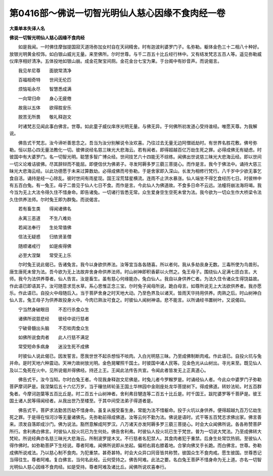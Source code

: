 第0416部～佛说一切智光明仙人慈心因缘不食肉经一卷
====================================================

**大乘单本失译人名**

**佛说一切智光明仙人慈心因缘不食肉经**


　　如是我闻。一时佛住摩伽提国寂灭道场弥加女村自在天祠精舍。时有迦波利婆罗门子。名弥勒。躯体金色三十二相八十种好。放银光明黄金校饰。如白银山威光无量。来至佛所。尔时世尊。与千二百五十比丘经行林中。又有结发梵志五百人等。遥见弥勒威仪庠序相好清净。五体投地如银山崩。成金花聚宝间厕。金花金台七宝为果。于台阁中有妙音声。而说偈言。

　　我见牟尼尊　　面貌常清净

　　百福相奇特　　世间无伦匹

　　烦恼垢永尽　　智慧悉成满

　　一向常归命　　身心无疲倦

　　故我以五体　　欲得胜安乐

　　脱苦无所畏　　敬礼释迦文

　　时诸梵志见闻此事白佛言。世尊。如此童子威仪庠序光明无量。与佛无异。于何佛所初发道心受持谁经。唯愿天尊。为我解说。

　　佛告式干梵志。汝今谛听善思念之。吾当为汝分别解说令汝欢喜。乃往过去无量无边阿僧祇劫时。有世界名胜花敷。佛号弥勒。恒以慈心四无量法教化一切。彼佛说经名慈三昧光大悲海云。若有闻者。即得超越百亿万劫生死之罪。必得成佛无有疑虑。时彼国中有大婆罗门。名一切智光明。聪慧多智广博众经。世间技艺六十四能无不综练。闻佛出世说慈三昧光大悲海云经。即以世间一切义论难诘彼佛。尽其辞辩而不能屈。即便信伏为佛弟子。寻发阿耨多罗三藐三菩提心。而作是言。我今于佛法中。诵持大慈三昧光大悲海云经。以此功德愿于未来过算数劫。必得成佛而号弥勒。于是舍家即入深山。长发为相修行梵行。八千岁中少欲无事乞食自活。诵持是经一心除乱。彼时世间有雨星现。国王淫荒彗星横流。连雨不止洪水暴涨。仙人端坐不得乞食经历七日。时彼林中有五百白兔。有一兔王。母子二兽见于仙人七日不食。而作是言。今此仙人为佛道故。不食多日命不云远。法幢将崩法海将竭。我今当为无上大法令得久住不惜身命。即告诸兔。一切诸行皆悉无常。众生爱身空生空死未曾为法。我今欲为一切众生作大桥梁令法久住供养法师。尔时兔王即为群兔。而说偈言。

　　若有畜生类　　得闻诸佛名

　　永离三恶道　　不生八难处

　　若闻法奉行　　生处常值佛

　　信法无疑惑　　归依贤圣僧

　　随顺诸戒行　　如是疾得佛

　　必至大涅槃　　常受无上乐

　　尔时兔王说此偈已。告诸兔言。我今以身欲供养法。汝等宜当各各随喜。所以者何。我从多劫丧身无数。三毒所使为鸟兽形。唐生唐死未曾为法。吾今欲为无上法故弃舍身命供养法师。时山树神即积香薪以火然之。兔王母子。围绕仙人足满七匝白言。大师。我今为法供养尊者。仙人告言。汝是畜生。虽有慈心何缘能办。兔白仙人。我自以身供养仁者。为法久住令诸众生得饶益故。作此语已即语其子。汝可随意求觅水草。系心思惟正念三宝。尔时兔子闻母所说。跪白母言。如尊所说无上大法欲供养者。我亦愿乐。作此语已。自投火中母随后入。当于菩萨舍身之时天地大动。乃至色界及以诸天。皆雨天华持用供养。肉熟之后。时山树神白仙人言。兔王母子为供养故投身火中。今肉已熟汝可食之。时彼仙人闻树神语。悲不能言。以所诵经书置树叶。又说偈曰。

　　宁当然身破眼目　　不忍行杀食众生

　　诸佛所说慈悲经　　彼经中说行慈者

　　宁破骨髓出头脑　　不忍啖肉食众生

　　如佛所说食肉者　　此人行慈不满足

　　常受短命多病身　　迷没生死不成佛

　　时彼仙人说此偈已。因发誓言。愿我世世不起杀想恒不啖肉。入白光明慈三昧。乃至成佛制断肉戒。作此语已。自投火坑与兔并命。是时天地六种震动。天神力故树放光明。金色晃曜照千国土。时彼国中诸人民等。见金色光从山树出。寻光来至。既见仙人及以二兔死在火中。见所说偈并得佛经。持还上王。王闻此法传告共宣。令闻此者皆发无上正真道心。

　　佛告式干。汝今当知。尔时白兔王者。今现我身释迦文尼佛是。时兔儿者今罗睺罗是。时诵经仙人者。今此众中婆罗门子弥勒菩萨摩诃萨是。我涅槃后五十六亿万岁。当于穰佉转轮圣王国土华林园中金刚座处龙华菩提树下。得成佛道。转妙法轮。时五百群兔者。今摩诃迦葉等五百比丘是。时二百五十山树神者。舍利弗目犍连等二百五十比丘是。时千国王。跋陀婆罗等千菩萨是。彼王国土诸人民等得闻经者。从我出世乃至楼至。于其中间受法弟子得道者是。

　　佛告式干。菩萨求法勤苦历劫不惜身命。虽复从报受畜生身。常能为法不惜躯命。投于火坑以身供养。便得超越九百万亿劫生死之罪。于是得在恒河沙等无量诸佛先。先弥勒前得成佛道。汝等云何不勤为法。佛说是语时。式干等五百梵志求佛出家。佛言善来。须发自落即成沙门。佛为说法。豁然意解成阿罗汉。八万诸天亦发阿耨多罗三藐三菩提心。时会大众闻佛所说。各各称赞菩萨所行。舍利弗白佛言。时彼仙人投火坑已为生何处。佛告舍利弗。时彼仙人投火坑已生于梵世。普为一切说大梵法。乃至成佛转大梵轮。所说经典亦名慈三昧光大悲海云。所制波罗提木叉。不行慈者名犯禁人。其食肉者犯于重禁。后身生处常饮热铜。至彼仙人得作佛时。如弥勒菩萨下生经说。尊者阿难。闻佛所说即从坐起。偏袒右肩右膝着地。合掌向佛叉手长跪。而白佛言。世尊。弥勒成佛所说戒法。乃以慈心制不食肉。为犯重禁。甚奇甚特。时会大众异口同音皆共称赞。彼国众生不食肉戒。愿生彼国。世尊悉记当得往生。尊者阿难。复白佛言。当何名此经。云何受持之。佛告阿难。此法之要。名白兔王菩萨不惜身命为无上道。亦名一切智光明仙人慈心因缘不食肉经。如是受持。尊者阿难及诸比丘。闻佛所说欢喜奉行。

